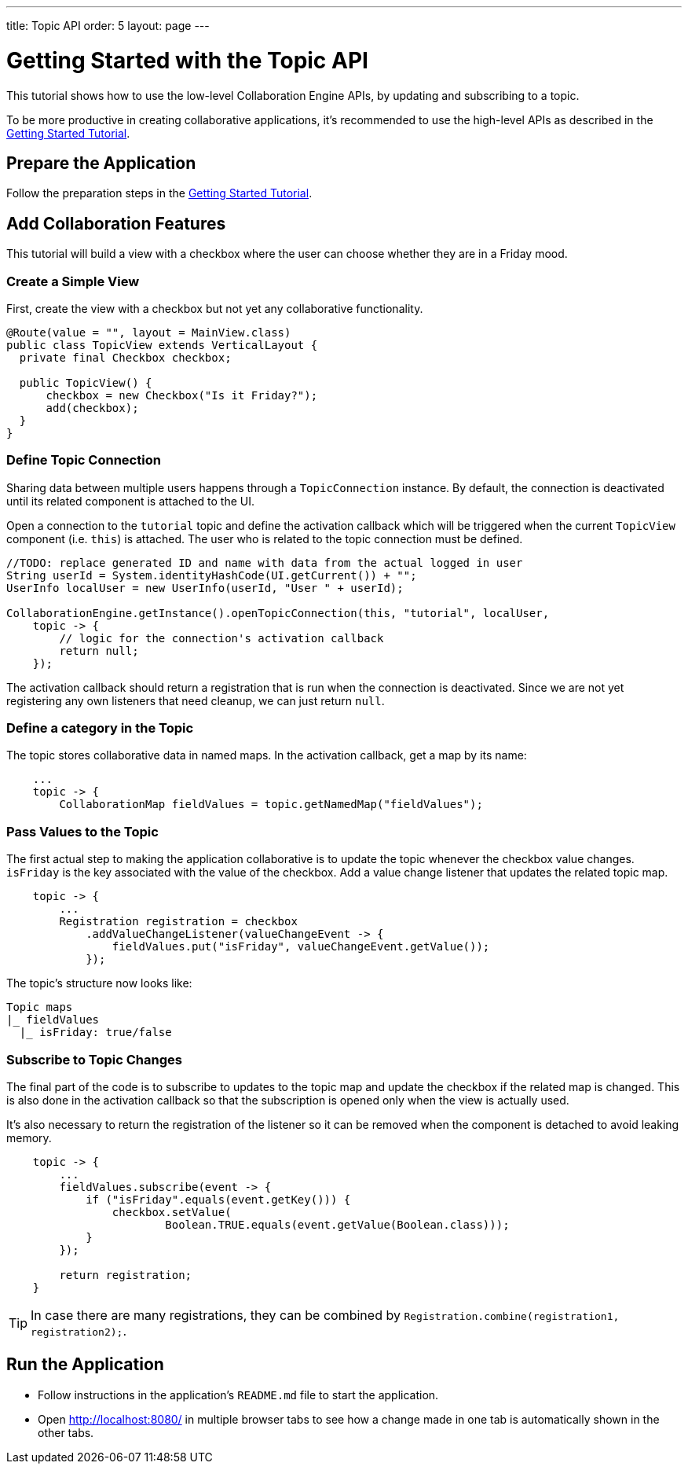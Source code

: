 ---
title: Topic API
order: 5
layout: page
---

[[ce.topic-tutorial]]
= Getting Started with the Topic API

This tutorial shows how to use the low-level Collaboration Engine APIs,
by updating and subscribing to a topic.

To be more productive in creating collaborative applications, it's recommended
to use the high-level APIs as described in the <<tutorial#, Getting Started Tutorial>>.

[[ce.topic-tutorial.setup]]
== Prepare the Application

Follow the preparation steps in the
<<tutorial#ce.tutorial.setup, Getting Started Tutorial>>.

[[ce.topic-tutorial.add-collaboration-features]]
== Add Collaboration Features
This tutorial will build a view with a checkbox where the user can choose whether they are in a Friday mood.

=== Create a Simple View

First, create the view with a checkbox but not yet any collaborative functionality.

[source, java]
----
@Route(value = "", layout = MainView.class)
public class TopicView extends VerticalLayout {
  private final Checkbox checkbox;

  public TopicView() {
      checkbox = new Checkbox("Is it Friday?");
      add(checkbox);
  }
}
----

=== Define Topic Connection

Sharing data between multiple users happens through a `TopicConnection` instance.
By default, the connection is deactivated until its related component is attached to the UI.

Open a connection to the `tutorial` topic and define the activation callback
which will be triggered when the current `TopicView` component (i.e. `this`) is attached.
The user who is related to the topic connection must be defined.

[source, java]
----
//TODO: replace generated ID and name with data from the actual logged in user
String userId = System.identityHashCode(UI.getCurrent()) + "";
UserInfo localUser = new UserInfo(userId, "User " + userId);

CollaborationEngine.getInstance().openTopicConnection(this, "tutorial", localUser,
    topic -> {
        // logic for the connection's activation callback
        return null;
    });
----

The activation callback should return a registration that is run when the connection is deactivated.
Since we are not yet registering any own listeners that need cleanup, we can just return `null`.

=== Define a category in the Topic
The topic stores collaborative data in named maps. In the activation callback, get a map by its name:

[source, java]
----
    ...
    topic -> {
        CollaborationMap fieldValues = topic.getNamedMap("fieldValues");
----

=== Pass Values to the Topic

The first actual step to making the application collaborative is to update the topic whenever the checkbox value changes.
`isFriday` is the key associated with the value of the checkbox.
Add a value change listener that updates the related topic map.

[source, java]
----
    topic -> {
        ...
        Registration registration = checkbox
            .addValueChangeListener(valueChangeEvent -> {
                fieldValues.put("isFriday", valueChangeEvent.getValue());
            });
----

The topic's structure now looks like:

----
Topic maps
|_ fieldValues
  |_ isFriday: true/false
----


=== Subscribe to Topic Changes

The final part of the code is to subscribe to updates to the topic map and update the checkbox if the related map is changed.
This is also done in the activation callback so that the subscription is opened only when the view is actually used.

It's also necessary to return the registration of the listener so
it can be removed when the component is detached to avoid leaking memory.

[source, java]
----
    topic -> {
        ...
        fieldValues.subscribe(event -> {
            if ("isFriday".equals(event.getKey())) {
                checkbox.setValue(
                        Boolean.TRUE.equals(event.getValue(Boolean.class)));
            }
        });

        return registration;
    }
----
TIP: In case there are many registrations, they can be combined by `Registration.combine(registration1, registration2);`.

[[ce.topic-tutorial.run]]
== Run the Application
* Follow instructions in the application's `README.md` file to start the application.
* Open http://localhost:8080/ in multiple browser tabs to see how a change made in one tab is automatically shown in the other tabs.
